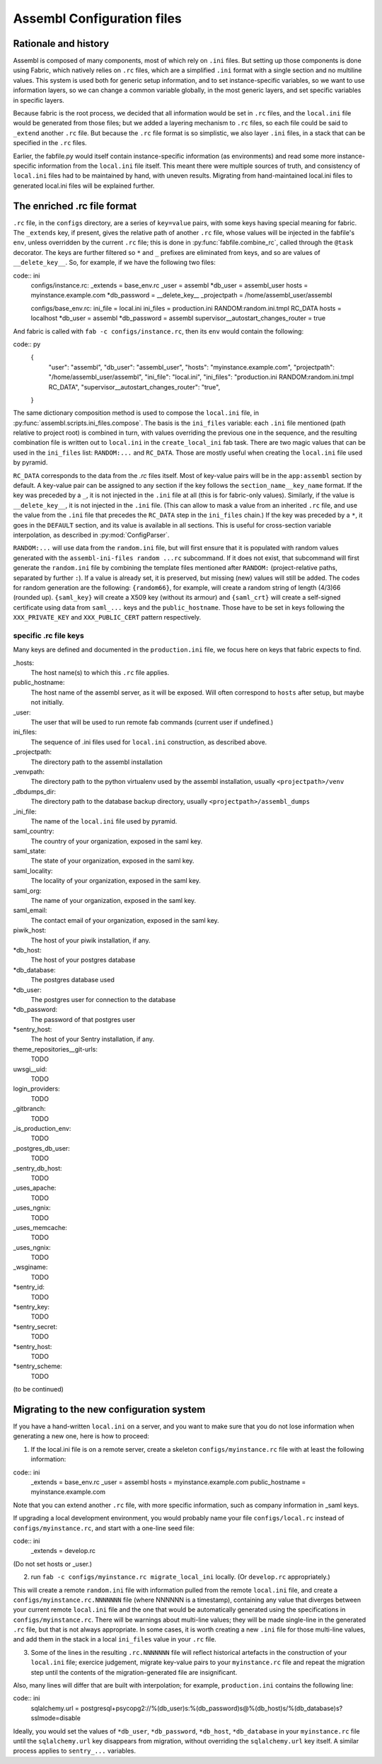 Assembl Configuration files
===========================

Rationale and history
---------------------

Assembl is composed of many components, most of which rely on ``.ini`` files. But setting up those components is done using Fabric, which natively relies on ``.rc`` files, which are a simplified ``.ini`` format with a single section and no multiline values. This system is used both for generic setup information, and to set instance-specific variables, so we want to use information layers, so we can change a common variable globally, in the most generic layers, and set specific variables in specific layers.

Because fabric is the root process, we decided that all information would be set in ``.rc`` files, and the ``local.ini`` file would be generated from those files; but we added a layering mechanism to ``.rc`` files, so each file could be said to ``_extend`` another ``.rc`` file. But because the ``.rc`` file format is so simplistic, we also layer ``.ini`` files, in a stack that can be specified in the ``.rc`` files.

Earlier, the fabfile.py would itself contain instance-specific information (as environments) and read some more instance-specific information from the ``local.ini`` file itself. This meant there were multiple sources of truth, and consistency of ``local.ini`` files had to be maintained by hand, with uneven results. Migrating from hand-maintained local.ini files to generated local.ini files will be explained further.

The enriched .rc file format
----------------------------

``.rc`` file, in the ``configs`` directory, are a series of ``key=value`` pairs, with some keys having special meaning for fabric. The ``_extends`` key, if present, gives the relative path of another ``.rc`` file, whose values will be injected in the fabfile's ``env``, unless overridden by the current ``.rc`` file; this is done in :py:func:`fabfile.combine_rc`, called through the ``@task`` decorator. The keys are further filtered so ``*`` and ``_`` prefixes are eliminated from keys, and so are values of ``__delete_key__``. So, for example, if we have the following two files:

code:: ini
    configs/instance.rc:
    _extends = base_env.rc
    _user = assembl
    *db_user = assembl_user
    hosts = myinstance.example.com
    *db_password = __delete_key__
    _projectpath = /home/assembl_user/assembl

    configs/base_env.rc:
    ini_file = local.ini
    ini_files = production.ini RANDOM:random.ini.tmpl RC_DATA
    hosts = localhost
    *db_user = assembl
    *db_password = assembl
    supervisor__autostart_changes_router = true

And fabric is called with ``fab -c configs/instance.rc``, then its ``env`` would contain the following:

code:: py
    {
      "user": "assembl",
      "db_user": "assembl_user",
      "hosts": "myinstance.example.com",
      "projectpath": "/home/assembl_user/assembl",
      "ini_file": "local.ini",
      "ini_files": "production.ini RANDOM:random.ini.tmpl RC_DATA",
      "supervisor__autostart_changes_router": "true",
    }

The same dictionary composition method is used to compose the ``local.ini`` file, in :py:func:`assembl.scripts.ini_files.compose`. The basis is the ``ini_files`` variable: each ``.ini`` file mentioned (path relative to project root) is combined in turn, with values overriding the previous one in the sequence, and the resulting combination file is written out to ``local.ini`` in the ``create_local_ini`` fab task. There are two magic values that can be used in the ``ini_files`` list: ``RANDOM:...`` and ``RC_DATA``. Those are mostly useful when creating the ``local.ini`` file used by pyramid.

``RC_DATA`` corresponds to the data from the `.rc` files itself. Most of key-value pairs will be in the ``app:assembl`` section by default. A key-value pair can be assigned to any section if the key follows the ``section_name__key_name`` format. If the key was preceded by a ``_``, it is not injected in the ``.ini`` file at all (this is for fabric-only values). Similarly, if the value is ``__delete_key__``, it is not injected in the ``.ini`` file. (This can allow to mask a value from an inherited ``.rc`` file, and use the value from the ``.ini`` file that precedes the ``RC_DATA`` step in the ``ini_files`` chain.) If the key was preceded by a ``*``, it goes in the ``DEFAULT`` section, and its value is available in all sections. This is useful for cross-section variable interpolation, as described in :py:mod:`ConfigParser`.

``RANDOM:...`` will use data from the ``random.ini`` file, but will first ensure that it is populated with random values generated with the ``assembl-ini-files random ...rc`` subcommand. If it does not exist, that subcommand will first generate the ``random.ini`` file by combining the template files mentioned after ``RANDOM:`` (project-relative paths, separated by further ``:``). If a value is already set, it is preserved, but missing (new) values will still be added. The codes for random generation are the following: ``{random66}``, for example, will create a random string of length (4/3)66 (rounded up). ``{saml_key}`` will create a X509 key (without its armour) and ``{saml_crt}`` will create a self-signed certificate using data from ``saml_...`` keys and the ``public_hostname``. Those have to be set in keys following the ``XXX_PRIVATE_KEY`` and ``XXX_PUBLIC_CERT`` pattern respectively.


specific .rc file keys
~~~~~~~~~~~~~~~~~~~~~~

Many keys are defined and documented in the ``production.ini`` file, we focus here on keys that fabric expects to find.

_hosts:
    The host name(s) to which this ``.rc`` file applies.

public_hostname:
    The host name of the assembl server, as it will be exposed. Will often correspond to ``hosts`` after setup, but maybe not initially.

_user:
    The user that will be used to run remote fab commands (current user if undefined.)

ini_files:
    The sequence of .ini files used for ``local.ini`` construction, as described above.

_projectpath:
    The directory path to the assembl installation

_venvpath:
    The directory path to the python virtualenv used by the assembl installation, usually ``<projectpath>/venv``

_dbdumps_dir:
    The directory path to the database backup directory, usually ``<projectpath>/assembl_dumps``

_ini_file:
    The name of the ``local.ini`` file used by pyramid.

saml_country:
    The country of your organization, exposed in the saml key.

saml_state:
    The state of your organization, exposed in the saml key.

saml_locality:
    The locality of your organization, exposed in the saml key.

saml_org:
    The name of your organization, exposed in the saml key.

saml_email:
    The contact email of your organization, exposed in the saml key.

piwik_host:
    The host of your piwik installation, if any.

*db_host:
    The host of your postgres database

*db_database:
    The postgres database used

*db_user:
    The postgres user for connection to the database

*db_password:
    The password of that postgres user

*sentry_host:
    The host of your Sentry installation, if any.

theme_repositories__git-urls:
    TODO

uwsgi__uid:
    TODO

login_providers:
    TODO

_gitbranch:
    TODO

_is_production_env:
    TODO

_postgres_db_user:
    TODO

_sentry_db_host:
    TODO

_uses_apache:
    TODO

_uses_ngnix:
    TODO

_uses_memcache:
    TODO

_uses_ngnix:
    TODO

_wsginame:
    TODO

*sentry_id:
    TODO

*sentry_key:
    TODO

*sentry_secret:
    TODO

*sentry_host:
    TODO

*sentry_scheme:
    TODO


(to be continued)

Migrating to the new configuration system
-----------------------------------------

If you have a hand-written ``local.ini`` on a server, and you want to make sure that you do not lose information when generating a new one, here is how to proceed:

1. If the local.ini file is on a remote server, create a skeleton ``configs/myinstance.rc`` file with at least the following information:

code:: ini
    _extends = base_env.rc
    _user = assembl
    hosts = myinstance.example.com
    public_hostname = myinstance.example.com

Note that you can extend another ``.rc`` file, with more specific information, such as company information in _saml keys.

If upgrading a local development environment, you would probably name your file ``configs/local.rc`` instead of ``configs/myinstance.rc``, and start with a one-line seed file:

code:: ini
    _extends = develop.rc

(Do not set hosts or _user.)

2. run ``fab -c configs/myinstance.rc migrate_local_ini`` locally. (Or ``develop.rc`` appropriately.)

This will create a remote ``random.ini`` file with information pulled from the remote ``local.ini`` file, and create a ``configs/myinstance.rc.NNNNNNN`` file (where NNNNNN is a timestamp), containing any value that diverges between your current remote ``local.ini`` file and the one that would be automatically generated using the specifications in ``configs/myinstance.rc``. There will be warnings about multi-line values; they will be made single-line in the generated ``.rc`` file, but that is not always appropriate. In some cases, it is worth creating a new ``.ini`` file for those multi-line values, and add them in the stack in a local ``ini_files`` value in your ``.rc`` file.

3. Some of the lines in the resulting ``.rc.NNNNNNN`` file will reflect historical artefacts in the construction of your ``local.ini`` file; exercice judgement, migrate key-value pairs to your ``myinstance.rc`` file and repeat the migration step until the contents of the migration-generated file are insignificant.

Also, many lines will differ that are built with interpolation; for example, ``production.ini`` contains the following line:

code:: ini
    sqlalchemy.url = postgresql+psycopg2://%(db_user)s:%(db_password)s@%(db_host)s/%(db_database)s?sslmode=disable

Ideally, you would set the values of ``*db_user``, ``*db_password``, ``*db_host``, ``*db_database`` in your ``myinstance.rc`` file until the ``sqlalchemy.url`` key disappears from migration, without overriding the ``sqlalchemy.url`` key itself. A similar process applies to ``sentry_...`` variables.

